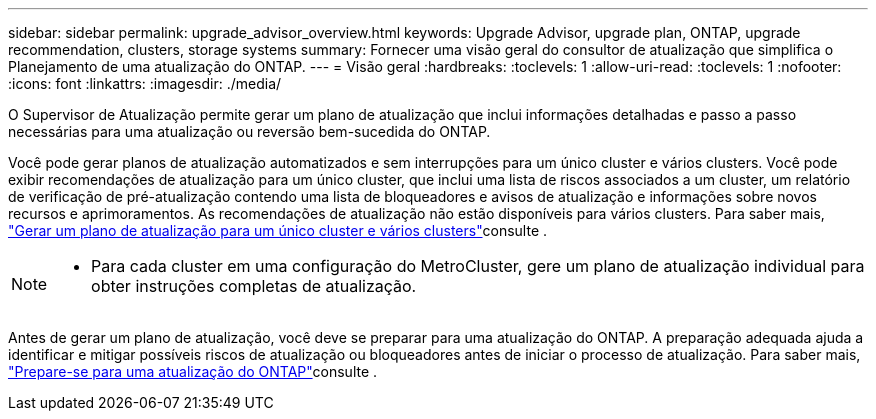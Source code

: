 ---
sidebar: sidebar 
permalink: upgrade_advisor_overview.html 
keywords: Upgrade Advisor, upgrade plan, ONTAP, upgrade recommendation, clusters, storage systems 
summary: Fornecer uma visão geral do consultor de atualização que simplifica o Planejamento de uma atualização do ONTAP. 
---
= Visão geral
:hardbreaks:
:toclevels: 1
:allow-uri-read: 
:toclevels: 1
:nofooter: 
:icons: font
:linkattrs: 
:imagesdir: ./media/


[role="lead"]
O Supervisor de Atualização permite gerar um plano de atualização que inclui informações detalhadas e passo a passo necessárias para uma atualização ou reversão bem-sucedida do ONTAP.

Você pode gerar planos de atualização automatizados e sem interrupções para um único cluster e vários clusters. Você pode exibir recomendações de atualização para um único cluster, que inclui uma lista de riscos associados a um cluster, um relatório de verificação de pré-atualização contendo uma lista de bloqueadores e avisos de atualização e informações sobre novos recursos e aprimoramentos. As recomendações de atualização não estão disponíveis para vários clusters. Para saber mais, link:generate_upgrade_plan_single_multiple_clusters.html["Gerar um plano de atualização para um único cluster e vários clusters"]consulte .

[NOTE]
====
* Para cada cluster em uma configuração do MetroCluster, gere um plano de atualização individual para obter instruções completas de atualização.


====
Antes de gerar um plano de atualização, você deve se preparar para uma atualização do ONTAP. A preparação adequada ajuda a identificar e mitigar possíveis riscos de atualização ou bloqueadores antes de iniciar o processo de atualização. Para saber mais, link:https://docs.netapp.com/us-en/ontap/upgrade/prepare.html["Prepare-se para uma atualização do ONTAP"^]consulte .
